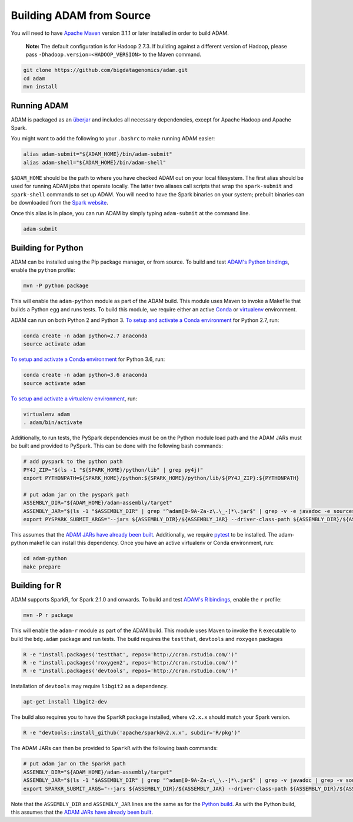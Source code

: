 Building ADAM from Source
=========================

You will need to have `Apache Maven <http://maven.apache.org/>`__
version 3.1.1 or later installed in order to build ADAM.

    **Note:** The default configuration is for Hadoop 2.7.3. If building
    against a different version of Hadoop, please pass
    ``-Dhadoop.version=<HADOOP_VERSION>`` to the Maven command.

.. code:: bash

    git clone https://github.com/bigdatagenomics/adam.git
    cd adam
    mvn install


Running ADAM
------------

ADAM is packaged as an
`überjar <https://maven.apache.org/plugins/maven-shade-plugin/>`__ and
includes all necessary dependencies, except for Apache Hadoop and Apache
Spark.

You might want to add the following to your ``.bashrc`` to make running
ADAM easier:

.. code:: bash

    alias adam-submit="${ADAM_HOME}/bin/adam-submit"
    alias adam-shell="${ADAM_HOME}/bin/adam-shell"

``$ADAM_HOME`` should be the path to where you have checked ADAM out on
your local filesystem. The first alias should be used for running ADAM
jobs that operate locally. The latter two aliases call scripts that wrap
the ``spark-submit`` and ``spark-shell`` commands to set up ADAM. You
will need to have the Spark binaries on your system; prebuilt binaries
can be downloaded from the `Spark
website <http://spark.apache.org/downloads.html>`__.

Once this alias is in place, you can run ADAM by simply typing
``adam-submit`` at the command line.

.. code:: bash

    adam-submit

Building for Python
-------------------

ADAM can be installed using the Pip package manager, or from source.
To build and test `ADAM's Python bindings <#python>`__, enable the
``python`` profile:

.. code:: bash

    mvn -P python package

This will enable the ``adam-python`` module as part of the ADAM build.
This module uses Maven to invoke a Makefile that builds a Python egg and
runs tests. To build this module, we require either an active
`Conda <https://conda.io/>`__ or
`virtualenv <https://virtualenv.pypa.io/en/stable/>`__ environment.

ADAM can run on both Python 2 and Python 3.
`To setup and activate a Conda
environment <https://conda.io/docs/using/envs.html>`__ for Python 2.7, run:

.. code:: bash

    conda create -n adam python=2.7 anaconda
    source activate adam

`To setup and activate a Conda
environment <https://conda.io/docs/using/envs.html>`__ for Python 3.6, run:

.. code:: bash

    conda create -n adam python=3.6 anaconda
    source activate adam


`To setup and activate a virtualenv
environment <https://virtualenv.pypa.io/en/stable/userguide/#usage>`__,
run:

.. code:: bash

    virtualenv adam
    . adam/bin/activate

Additionally, to run tests, the PySpark dependencies must be on the
Python module load path and the ADAM JARs must be built and provided to
PySpark. This can be done with the following bash commands:

.. code:: bash

    # add pyspark to the python path
    PY4J_ZIP="$(ls -1 "${SPARK_HOME}/python/lib" | grep py4j)"
    export PYTHONPATH=${SPARK_HOME}/python:${SPARK_HOME}/python/lib/${PY4J_ZIP}:${PYTHONPATH}

    # put adam jar on the pyspark path
    ASSEMBLY_DIR="${ADAM_HOME}/adam-assembly/target"
    ASSEMBLY_JAR="$(ls -1 "$ASSEMBLY_DIR" | grep "^adam[0-9A-Za-z\.\_-]*\.jar$" | grep -v -e javadoc -e sources || true)"
    export PYSPARK_SUBMIT_ARGS="--jars ${ASSEMBLY_DIR}/${ASSEMBLY_JAR} --driver-class-path ${ASSEMBLY_DIR}/${ASSEMBLY_JAR} pyspark-shell"

This assumes that the `ADAM JARs have already been
built <#build-from-source>`__. Additionally, we require
`pytest <https://docs.pytest.org/en/latest/>`__ to be installed. The
adam-python makefile can install this dependency. Once you have an
active virtualenv or Conda environment, run:

.. code:: bash

    cd adam-python
    make prepare

Building for R
--------------

ADAM supports SparkR, for Spark 2.1.0 and onwards. To build and test
`ADAM's R bindings <#r>`__, enable the ``r`` profile:

.. code:: bash

    mvn -P r package

This will enable the ``adam-r`` module as part of the ADAM build. This
module uses Maven to invoke the ``R`` executable to build the
``bdg.adam`` package and run tests. The build requires the ``testthat``,
``devtools`` and ``roxygen`` packages

.. code:: bash

    R -e "install.packages('testthat', repos='http://cran.rstudio.com/')"
    R -e "install.packages('roxygen2', repos='http://cran.rstudio.com/')"
    R -e "install.packages('devtools', repos='http://cran.rstudio.com/')"

Installation of ``devtools`` may require ``libgit2`` as a dependency.

.. code:: bash

    apt-get install libgit2-dev

The build also requires you to have the ``SparkR`` package installed,
where ``v2.x.x`` should match your Spark version.

.. code:: bash

   R -e "devtools::install_github('apache/spark@v2.x.x', subdir='R/pkg')"

The ADAM JARs can then be provided to ``SparkR`` with the following bash
commands:

.. code:: bash

    # put adam jar on the SparkR path
    ASSEMBLY_DIR="${ADAM_HOME}/adam-assembly/target"
    ASSEMBLY_JAR="$(ls -1 "$ASSEMBLY_DIR" | grep "^adam[0-9A-Za-z\_\.-]*\.jar$" | grep -v javadoc | grep -v sources || true)"
    export SPARKR_SUBMIT_ARGS="--jars ${ASSEMBLY_DIR}/${ASSEMBLY_JAR} --driver-class-path ${ASSEMBLY_DIR}/${ASSEMBLY_JAR} sparkr-shell"

Note that the ``ASSEMBLY_DIR`` and ``ASSEMBLY_JAR`` lines are the same
as for the `Python build <#python-build>`__. As with the Python build,
this assumes that the `ADAM JARs have already been
built <#build-from-source>`__.
